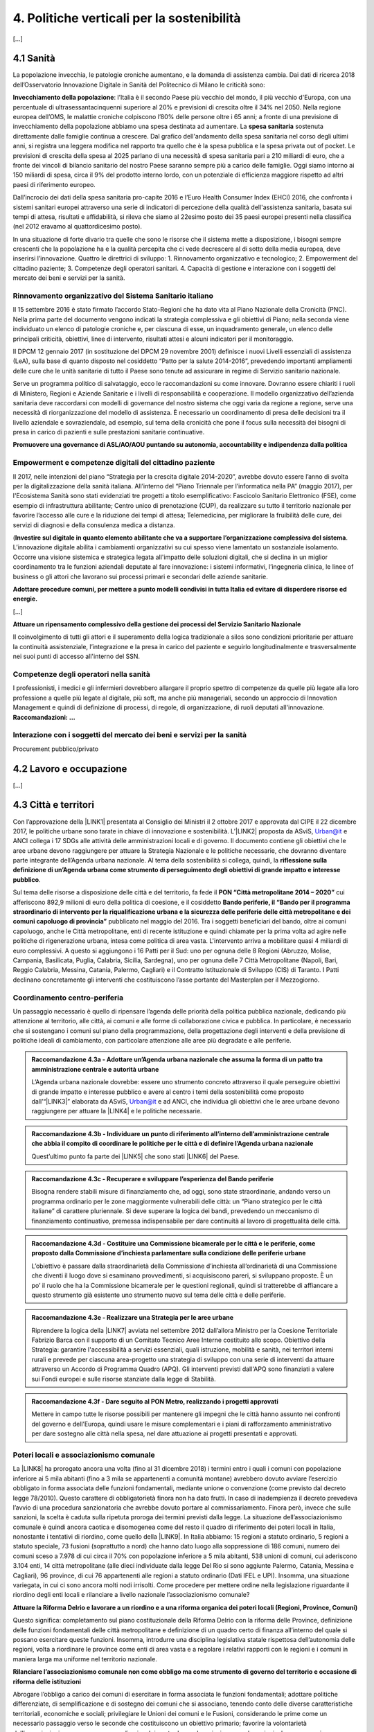 
.. _h2f172e3768552216c5625562123366:

4. Politiche verticali per la sostenibilità
###########################################

[...]

.. _h7072627f221a1d27432953769781c52:

4.1 Sanità
**********

La popolazione invecchia, le patologie croniche aumentano, e la domanda di assistenza cambia. Dai dati di ricerca 2018 dell’Osservatorio Innovazione Digitale in Sanità del Politecnico di Milano le criticità sono:

\ |STYLE0|\ : l’Italia è il secondo Paese più vecchio del mondo, il più vecchio d'Europa, con una percentuale di ultrasessantacinquenni superiore al 20% e previsioni di crescita oltre il 34% nel 2050.
Nella regione europea dell’OMS, le malattie croniche colpiscono l’80% delle persone oltre i 65 anni; a fronte di una previsione di invecchiamento della popolazione abbiamo una spesa destinata ad aumentare. 
La \ |STYLE1|\  sostenuta direttamente dalle famiglie continua a crescere. Dal grafico dell'andamento della spesa sanitaria nel corso degli ultimi anni, si registra una leggera modifica nel rapporto tra quello che è la spesa pubblica e la spesa privata out of pocket. Le previsioni di crescita della spesa al 2025 parlano di una necessità di spesa sanitaria pari a 210 miliardi di euro, che a fronte dei vincoli di bilancio sanitario del nostro Paese saranno sempre più a carico delle famiglie.  Oggi siamo intorno ai 150 miliardi di spesa, circa il 9% del prodotto interno lordo, con un potenziale di efficienza maggiore rispetto ad altri paesi di riferimento europeo.

\ |IMG1|\ 

Dall’incrocio dei dati della spesa sanitaria pro-capite 2016 e l’Euro Health Consumer Index (EHCI) 2016, che confronta i sistemi sanitari europei attraverso una serie di indicatori di percezione della qualità dell'assistenza sanitaria, basata sui tempi di attesa, risultati e affidabilità, si rileva che siamo al 22esimo posto dei 35 paesi europei presenti nella classifica (nel 2012 eravamo al quattordicesimo posto).

In una situazione di forte divario tra quelle che sono le risorse che il sistema mette a disposizione, i bisogni sempre crescenti che la popolazione ha e la qualità percepita che ci vede decrescere al di sotto della media europea, deve inserirsi l’innovazione. Quattro le direttrici di sviluppo: 1. Rinnovamento organizzativo e tecnologico; 2. Empowerment del cittadino paziente; 3. Competenze degli operatori sanitari. 4. Capacità di gestione e interazione con i soggetti del mercato dei beni e servizi per la sanità.

.. _h6832203f4445585a433f372157667a7c:

Rinnovamento organizzativo del Sistema Sanitario italiano
=========================================================

Il 15 settembre 2016 è stato firmato l’accordo Stato-Regioni che ha dato vita al Piano Nazionale della Cronicità (PNC). Nella prima parte del documento vengono indicati la strategia complessiva e gli obiettivi di Piano; nella seconda viene individuato un elenco di patologie croniche e, per ciascuna di esse, un inquadramento generale, un elenco delle principali criticità, obiettivi, linee di intervento, risultati attesi e alcuni indicatori per il monitoraggio. 

Il DPCM 12 gennaio 2017 (in sostituzione del DPCM 29 novembre 2001) definisce i nuovi Livelli essenziali di assistenza (LeA), sulla base di quanto disposto nel cosiddetto “Patto per la salute 2014-2016”, prevedendo importanti ampliamenti delle cure che le unità sanitarie di tutto il Paese sono tenute ad assicurare in regime di Servizio sanitario nazionale. 

Serve un programma politico di salvataggio, ecco le raccomandazioni su come innovare. Dovranno essere chiariti i ruoli di Ministero, Regioni e Aziende Sanitarie e i livelli di responsabilità e cooperazione. Il modello organizzativo dell’azienda sanitaria deve raccordarsi con modelli di governance del nostro sistema che oggi varia da regione a regione, serve una necessità di riorganizzazione del modello di assistenza. È necessario un coordinamento di presa delle decisioni tra il livello aziendale e sovraziendale, ad esempio, sul tema della cronicità che pone il focus sulla necessità dei bisogni di presa in carico di pazienti e sulle prestazioni sanitarie continuative.

\ |STYLE2|\ 

.. _h1f2e2a401fb101e18583f591368c1b:

Empowerment e competenze digitali del cittadino paziente
========================================================

Il 2017, nelle intenzioni del piano “Strategia per la crescita digitale 2014-2020”, avrebbe dovuto essere l’anno di svolta per la digitalizzazione della sanità italiana. All’interno del “Piano Triennale per l’informatica nella PA” (maggio 2017), per l'Ecosistema Sanità sono stati evidenziati tre progetti a titolo esemplificativo: Fascicolo Sanitario Elettronico (FSE), come esempio di infrastruttura abilitante; Centro unico di prenotazione (CUP), da realizzare su tutto il territorio nazionale per favorire l’accesso alle cure e la riduzione dei tempi di attesa; Telemedicina, per migliorare la fruibilità delle cure, dei servizi di diagnosi e della consulenza medica a distanza. 

(\ |STYLE3|\ . 
L’innovazione digitale abilita i cambiamenti organizzativi su cui spesso viene lamentato un sostanziale isolamento. Occorre una visione sistemica e strategica legata all'impatto delle soluzioni digitali, che si declina in un miglior coordinamento tra le funzioni aziendali deputate al fare innovazione: i sistemi informativi, l’ingegneria clinica, le linee of business o gli attori che lavorano sui processi primari e secondari delle aziende sanitarie.

\ |STYLE4|\  

[...]

\ |STYLE5|\  

Il coinvolgimento di tutti gli attori e il superamento della logica tradizionale a silos sono condizioni prioritarie per attuare la continuità assistenziale, l’integrazione e la presa in carico del paziente e seguirlo longitudinalmente e trasversalmente nei suoi punti di accesso all'interno del SSN.

.. _h737501c1ac6b3461a77254837c59:

Competenze degli operatori nella sanità
=======================================

I professionisti, i medici e gli infermieri dovrebbero allargare il proprio spettro di competenze da quelle più legate alla loro professione a quelle più legate al digitale, più soft, ma anche più manageriali, secondo un approccio di Innovation Management e quindi di definizione di processi, di regole, di organizzazione, di ruoli deputati all'innovazione. 
\ |STYLE6|\  

.. _h2a58794280632e323b465a2e5b80283b:

Interazione con i soggetti del mercato dei beni e servizi per la sanità
=======================================================================

Procurement pubblico/privato

.. _h537236e402f2e20263b59351a391740:

4.2 Lavoro e occupazione
************************

[...]

.. _h385c12e21d148235e633736645a4:

4.3 Città e territori
*********************

Con l’approvazione della \ |LINK1|\  presentata al Consiglio dei Ministri il 2 ottobre 2017 e approvata dal CIPE il 22 dicembre 2017, le politiche urbane sono tarate in chiave di innovazione e sostenibilità. L’\ |LINK2|\  proposta da ASviS, Urban@it e ANCI collega i 17 SDGs alle attività delle amministrazioni locali e di governo. Il documento contiene gli obiettivi che le aree urbane devono raggiungere per attuare la Strategia Nazionale e le politiche necessarie, che dovranno diventare parte integrante dell’Agenda urbana nazionale. Al tema della sostenibilità si collega, quindi, la \ |STYLE7|\ .

Sul tema delle risorse a disposizione delle città e del territorio, fa fede il \ |STYLE8|\  cui afferiscono 892,9 milioni di euro della politica di coesione, e il cosiddetto \ |STYLE9|\  pubblicato nel maggio del 2016. Tra i soggetti beneficiari del bando, oltre ai comuni capoluogo, anche le Città metropolitane, enti di recente istituzione e quindi chiamate per la prima volta ad agire nelle politiche di rigenerazione urbana, intesa come politica di area vasta. L'intervento arriva a mobilitare quasi 4 miliardi di euro complessivi. A questo si aggiungono i 16 Patti per il Sud: uno per ognuna delle 8 Regioni (Abruzzo, Molise, Campania, Basilicata, Puglia, Calabria, Sicilia, Sardegna), uno per ognuna delle 7 Città Metropolitane (Napoli, Bari, Reggio Calabria, Messina, Catania, Palermo, Cagliari) e il Contratto Istituzionale di Sviluppo (CIS) di Taranto. I Patti declinano concretamente gli interventi che costituiscono l’asse portante del Masterplan per il Mezzogiorno.

.. _he3f663b217b472a24111e1d6e16859:

Coordinamento centro-periferia 
===============================

Un passaggio necessario è quello di ripensare l’agenda delle priorità della politica pubblica nazionale, dedicando più attenzione al territorio, alle città, ai comuni e alle forme di collaborazione civica e pubblica. In particolare, è necessario che si sostengano i comuni sul piano della programmazione, della progettazione degli interventi e della previsione di politiche ideali di cambiamento, con particolare attenzione alle aree più degradate e alle periferie. 

.. admonition:: Raccomandazione 4.3a - Adottare un’Agenda urbana nazionale che assuma la forma di un patto tra amministrazione centrale e autorità urbane

    L’Agenda urbana nazionale dovrebbe: essere uno strumento concreto attraverso il quale perseguire obiettivi di grande impatto e interesse pubblico e avere al centro i temi della sostenibilità come proposto dall’“\ |LINK3|\ ” elaborata da ASviS, Urban@it e ad ANCI, che individua gli obiettivi che le aree urbane devono raggiungere per attuare la \ |LINK4|\  e le politiche necessarie.


.. admonition:: Raccomandazione 4.3b - Individuare un punto di riferimento all’interno dell’amministrazione centrale che abbia il compito di coordinare le politiche per le città e di definire l’Agenda urbana nazionale

    Quest’ultimo punto fa parte dei \ |LINK5|\  che sono stati \ |LINK6|\  del Paese.


.. admonition:: Raccomandazione 4.3c - Recuperare e sviluppare l’esperienza del Bando periferie

    Bisogna rendere stabili misure di finanziamento che, ad oggi, sono state straordinarie, andando verso un programma ordinario per le zone maggiormente vulnerabili delle città: un “Piano strategico per le città italiane” di carattere pluriennale. Si deve superare la logica dei bandi, prevedendo un meccanismo di finanziamento continuativo, premessa indispensabile per dare continuità al lavoro di progettualità delle città.


.. admonition:: Raccomandazione 4.3d - Costituire una Commissione bicamerale per le città e le periferie, come proposto dalla Commissione d’inchiesta parlamentare sulla condizione delle periferie urbane

    L’obiettivo è passare dalla straordinarietà della Commissione d’inchiesta all’ordinarietà di una Commissione che diventi il luogo dove si esaminano provvedimenti, si acquisiscono pareri, si sviluppano proposte. È un po’ il ruolo che ha la Commissione bicamerale per le questioni regionali, quindi si tratterebbe di affiancare a questo strumento già esistente uno strumento nuovo sul tema delle città e delle periferie.


.. admonition:: Raccomandazione 4.3e - Realizzare una Strategia per le aree urbane

    Riprendere la logica della \ |LINK7|\  avviata nel settembre 2012 dall’allora Ministro per la Coesione Territoriale Fabrizio Barca con il supporto di un Comitato Tecnico Aree Interne costituito allo scopo. Obiettivo della Strategia: garantire l'accessibilità a servizi essenziali, quali istruzione, mobilità e sanità, nei territori interni rurali e prevede per ciascuna area-progetto una strategia di sviluppo con una serie di interventi da attuare attraverso un Accordo di Programma Quadro (APQ). Gli interventi previsti dall'APQ sono finanziati a valere sui Fondi europei e sulle risorse stanziate dalla legge di Stabilità.


.. admonition:: Raccomandazione 4.3f - Dare seguito al PON Metro, realizzando i progetti approvati

    Mettere in campo tutte le risorse possibili per mantenere gli impegni che le città hanno assunto nei confronti del governo e dell’Europa, quindi usare le misure complementari e i piani di rafforzamento amministrativo per dare sostegno alle città nella spesa, nel dare attuazione ai progetti presentati e approvati.

.. _h363438484644623742c5a16533b4570:

Poteri locali e associazionismo comunale
========================================

La \ |LINK8|\  ha prorogato ancora una volta (fino al 31 dicembre 2018) i termini entro i quali i comuni con popolazione inferiore ai 5 mila abitanti (fino a 3 mila se appartenenti a comunità montane) avrebbero dovuto avviare l’esercizio obbligato in forma associata delle funzioni fondamentali, mediante unione o convenzione (come previsto dal decreto legge 78/2010). Questo carattere di obbligatorietà finora non ha dato frutti. In caso di inadempienza il decreto prevedeva l’avvio di una procedura sanzionatoria che avrebbe dovuto portare al commissariamento. Finora però, invece che sulle sanzioni, la scelta è caduta sulla ripetuta proroga dei termini previsti dalla legge. La situazione dell’associazionismo comunale è quindi ancora caotica e disomogenea come del resto il quadro di riferimento dei poteri locali in Italia, nonostante i tentativi di riordino, come quello della \ |LINK9|\ . In Italia abbiamo: 15 regioni a statuto ordinario, 5 regioni a statuto speciale, 73 fusioni (soprattutto a nord) che hanno dato luogo alla soppressione di 186 comuni, numero dei comuni sceso a 7.978 di cui circa il 70% con popolazione inferiore a 5 mila abitanti, 538 unioni di comuni, cui aderiscono 3.104 enti, 14 città metropolitane (alle dieci individuate dalla legge Del Rio si sono aggiunte Palermo, Catania, Messina e Cagliari), 96 province, di cui 76 appartenenti alle regioni a statuto ordinario (Dati IFEL e UPI). Insomma, una situazione variegata, in cui ci sono ancora molti nodi irrisolti. Come procedere per mettere ordine nella legislazione riguardante il riordino degli enti locali e rilanciare a livello nazionale l’associazionismo comunale?

\ |STYLE10|\ 

Questo significa: completamento sul piano costituzionale della Riforma Delrio con la riforma delle Province, definizione delle funzioni fondamentali delle città metropolitane e definizione di un quadro certo di finanza all’interno del quale si possano esercitare queste funzioni. Insomma, introdurre una disciplina legislativa statale rispettosa dell’autonomia delle regioni, volta a riordinare le province come enti di area vasta e a regolare i relativi rapporti con le regioni e i comuni in maniera larga ma uniforme nel territorio nazionale.

\ |STYLE11|\ 

Abrogare l’obbligo a carico dei comuni di esercitare in forma associata le funzioni fondamentali; adottare politiche differenziate, di semplificazione e di sostegno dei comuni che si associano, tenendo conto delle diverse caratteristiche territoriali, economiche e sociali; privilegiare le Unioni dei comuni e le Fusioni, considerando le prime come un necessario passaggio verso le seconde che costituiscono un obiettivo primario; favorire la volontarietà dell’associazionismo con un processo di coinvolgimento da condurre insieme con le regioni e le nuove province; superare i limiti demografici per la costituzione di gestioni associate e individuare ambiti omogenei di natura economica e sociale, mantenendo come prevalente il criterio della contiguità territoriale; introdurre robusti meccanismi incentivanti (finanziari ma non solo) in modo da creare situazioni attrattive di effettiva convenienza.

Piattaforme e servizi per la smart city

Con il procedere della implementazione delle infrastrutture di comunicazione (banda larga e ultralarga, wifi pubblici, etc.), lo sviluppo tecnologico dei sensori (in grado di raccogliere e trasmettere sempre più ampie quantità e varietà di informazioni), la definizione di sempre più sofisticati modelli e conseguenti applicazioni in grado di trattare quantità enormi di dati va aprendosi una nuova fase nel percorso di digitalizzazione delle città. Le reti funzionali (energia, gas, acqua, trasporti pubblici, illuminazione pubblica) sono in condizione di divenire sempre più “intelligenti” e quindi più efficaci ed efficienti; l’ecosistema urbano può essere sempre più monitorato in tutti i suoi aspetti (produzione e raccolta di rifiuti, qualità dell’aria, sicurezza, traffico, condizione degli edifici e delle infrastrutture); le interazioni sociali (lavoro, consumi, accesso ai servizi, relazioni sociali, partecipazione civile) possono moltiplicarsi e raffinarsi. Si aprono dunque nuove opportunità ma anche nuove criticità sui fronti dell’accesso e dell’utilizzo di queste informazioni sia in forma aggregata sia, potenzialmente, in forma singolare e individuabile.

L’evoluzione di questo percorso dipende dalle relazioni che si instaureranno tra gestori dei servizi, delle reti e dei sensori, amministrazioni locali, cittadini e attori sociali ma un ruolo fondamentale spetta anche al livello nazionale nel promuovere e indirizzare il percorso verso le “città sensibili”. Cosa si dovrebbe fare, quindi, in questa direzione?

\ |STYLE12|\ 

È possibile far emergere da queste trasformazioni nuovi strumenti a disposizione dei cittadini per rendere più consapevoli le loro scelte di comportamento e consumo, più facile e completo l’accesso ai servizi, più consistente e influente la loro partecipazione civile. Ma queste opportunità non possono essere prerogativa di una minoranza che dispone delle capacità e degli strumenti per sfruttarle.

\ |STYLE13|\ 

Se nei ranghi delle pubbliche amministrazioni non ci sono persone che hanno le competenze per comprendere e valutare la valenza generale di queste trasformazioni ma anche le loro declinazioni operative si crea uno squilibrio, diviene più difficile indirizzare e gestire la trasformazione. La richiesta allora è duplice: dotare le amministrazioni degli strumenti per formare il personale esistente e consentirgli, in deroga ai vari vincoli, di assumere nuove personale dedicato a questo ambito dell’azione pubblica.

\ |STYLE14|\ 

Questo sia in termini di procedure per il loro acquisto sul mercato sia in termini di modalità di definizione delle partnership pubblico-privato che appaiono cruciali in questi ambiti e che non appaiono regolate in modo efficace dalle attuali normative sugli appalti di servizi. Naturalmente esiste anche un problema di risorse dedicate, quantomeno in termini di deroga ai vincoli di spesa per gli investimenti effettuati in questo ambito, magari finanziati con i risparmi realizzati.

\ |STYLE15|\ 

Anche questo aspetto sembra richiedere un approfondimento della regolazione, principalmente, ma non esclusivamente, relativamente alle problematiche della privacy.

\ |STYLE16|\ 

Questo può tradursi nella elaborazione, possibilmente partecipata, di linea guida nazionali e di sedi di interscambio delle esperienze. Un processo di trasformazione delle reti urbane di questa portata e di questa complessità deve fondarsi sull’iniziativa locale, sulla capacità delle singole amministrazioni di individuare necessità e priorità, ma va inserito in un quadro generale che dia la direzione di marcia e supporti tecnicamente e metodologicamente l’azione locale.

.. _h37764334d7631644a305d25706f69:

Sharing Economy
===============

[...]

.. _h7d77441b36154752a41756f66747b78:

4.4 Energia e ambiente
**********************

Negli ultimi anni è aumentato il livello di priorità attribuito alle politiche ambientali, si rilevano diverse iniziative intraprese a livello globale e nazionale per favorire politiche territoriali e inglobare azioni di mitigazione e di adattamento ai cambiamenti climatici nella pianificazione. Nel corso degli ultimi due anni, in Italia, sono state messe in campo una serie di iniziative che traducono in atti concreti l’Accordo di Parigi sui
cambiamenti climatici, sottoscritto da 175 Paesi ed entrato in vigore il 4 novembre del 2016. La chiave per il futuro è, dunque, l’attuazione dell’Accordo di Parigi nell’ambito del quadro sovraordinato della Strategia Nazionale per lo Sviluppo Sostenibile (SNSvS), presentata al Consiglio dei Ministri il 2 ottobre 2017 e approvata dal CIPE il 22 dicembre 2017. La Strategia declina a livello nazionale gli obiettivi dell’Agenda 2030 per lo Sviluppo Sostenibile delle Nazioni Unite, adottata nel 2015. 

In continuità con gli impegni assunti nell’ambito delle due iniziative internazionali, dal 12 luglio al 18 settembre del 2017 si è svolta la consultazione pubblica sul Documento di inquadramento e posizionamento strategico “Verso un modello di economia circolare per l’Italia”, elaborato dal Ministero dell’Ambiente e della Tutela del Territorio e del Mare e dal Ministero dello Sviluppo Economico, che indica gli obiettivi, le misure di policy e gli strumenti da attivare per il riutilizzo dei beni. A livello europeo, molte sono state le novità intercorse nell’ultimo anno. Il 18 aprile scorso  è stato approvato dal Parlamento Europeo il pacchetto legislativo sull’Economia Circolare. La normativa è stata pubblicata nella Gazzetta Ufficiale e dovrà essere recepita dagli Stati membri nei propri ordinamenti, entro il 5 luglio 2020.

.. _h3f1c512d481f17303468601813187d17:

Strategia Nazionale Energetica (SEN)
====================================

La Strategia Energetica Nazionale rappresenta per l’Italia una decisa spinta verso la sostenibilità e, insieme al Piano Industria 4.0, uno dei grandi assi di sviluppo della politica industriale da qui al 2030. 175 miliardi di investimenti per costruire un sistema più competitivo, garantendo non solo energia a minor costo per cittadini e imprese ma anche lo sviluppo di nuovi mercati e nuova occupazione; più sostenibile attraverso l’efficienza nei consumi, il risparmio energetico e la mobilità elettrica; più sicuro migliorando la sicurezza delle infrastrutture e la flessibilità dell’offerta.

La Strategia, coerentemente con gli obiettivi ambiziosi e complessi che si prefigge, assume valore non soltanto per i contenuti che esprime ma anche per il modello partecipativo adottato, essendo il frutto di un percorso partecipato a cui hanno contribuito Regioni, Enti locali e oltre 250 tra associazioni, imprese e mondo della ricerca.

Durante la fase di implementazione della strategia sarà necessario prestare particolare attenzione ad alcuni specifici punti di particolare rilevanza.

\ |STYLE17|\ 

Tale modello permette di rafforzare la collaborazione tra Istituzioni ed Aziende e la coerenza delle azioni nel medio-lungo termine, condizioni necessarie per consolidare e portare avanti la Strategia nella prossima legislatura. Non bastano tuttavia PA e imprese, il terzo soggetto da coinvolgere sono i cittadini che avranno un ruolo sempre più rilevante nel raggiungimento degli obiettivi grazie al risparmio energetico ed al mutamento delle abitudini di consumo da parte delle famiglie e delle comunità locali.

\ |STYLE18|\ 

È opportuno riconoscere e rilanciare il compito dell’Autorità sia di creare un ambiente di mercato in cui l’informazione sia accessibile e trasparente a tutti i soggetti, sia di determinare indirizzi, strumenti efficaci e regole di attuazione della Strategia. Tale funzione è ben distinta dalla funzione di policy making dello Stato rappresentata da Governo e Parlamento.

\ |STYLE19|\ 

Occorre mantenere viva l’attenzione al tema della sostenibilità ambientale, da un lato inserendola in una visione più ampia di sviluppo del Paese legato alla Green economy, dall’altro valutando attentamente l’impatto ambientale delle azioni messe campo su consumo di suolo, qualità dell’aria e delle acque, etc. Sul tema del consumo di suolo, ad esempio, è necessario dotarsi di piani urbanistici coerenti e di una politica di recupero e bonifica dei siti di interesse nazionale che riducano l’occupazione di suolo agricolo.

\ |STYLE20|\  

Per garantire una ricaduta efficace delle diverse misure è necessario prestare maggiore attenzione al coinvolgimento degli enti locali. Le Amministrazioni locali sono soggetti che contribuiscono in maniera rilevante, positivamente o negativamente, al raggiungimento degli obiettivi. Ambiti come la mobilità e l’efficienza energetica, l’illuminazione pubblica, la riqualificazione di edifici pubblici rientrano a pieno titolo tra le funzioni dei Comuni i quali devono certamente veder potenziati gli strumenti a disposizione, sia in termini di incentivi sia in termini di crescita delle capacità e competenze amministrative in ambito energetico.

\ |STYLE21|\ 

Oggi una politica energetica attuata in Italia ha riflessi attivi e passivi sugli altri Paesi, importando ed esportando effetti rispetto alle altre strategie europee.

.. _h4b5e1465d7f177845f1570254d5c42:

Economia circolare
==================

Progredire verso un’economia circolare costituisce uno dei 17 obiettivi di sviluppo sostenibile dell’Agenda 2030, lanciati dall’ONU nel 2015 (goal 12 - Consumo e produzione responsabili). L'economia circolare segna il passaggio da un modello lineare di produzione a un modello circolare e consiste nell'assunzione di tre semplici assiomi: riciclare (scarti non riutilizzabili), ridurre (sprechi di materie prime) riutilizzare (estendendo il ciclo di vita dei prodotti).

In un’economia circolare i flussi di materiali sono di due tipi: quelli biologici, in grado di essere reintegrati nella biosfera, e quelli tecnici, destinati ad essere rivalorizzati senza entrare nella biosfera». Per realizzarla serve rispettare tre principi. 

Il primo è riscoprire i giacimenti di materia scartata come fonte di materia prima: raccolta dei rifiuti, riciclo, riutilizzo, gestione degli output produttivi, scarti agricoli (bioeconomia).

Il secondo principio è legato alla fine dello spreco d’uso del prodotto (unused value), prima ancora di essere scartato. Favorire condivisione e uso collettivo, introduzione di prodotti di business fondati sul modello Prodotto come Servizio (Paas).

Il terzo principio è fermare la morte prematura della materia. Allungamento tempi di vita del prodotto, facilità di riparazione, upgrading, sostituzione, refilling, ecc., sono alcune delle strategie necessarie da adottare per ritardare il più possibile la rigenerazione/riciclo della materia.

Un ampio slancio a questa economia è dato dal ruolo svolto dalla Pubblica Amministrazione nell’adozione di atti autoritativi, nelle attività di programmazione, negli impegni di regolazione del mercato delle imprese (target 12.6), nel creare nuove opportunità e pratiche di condivisione. 

Con il nuovo Codice appalti (D.lgs 50/2016, art. 34), che conferma quanto previsto dalla L.221/2015, il GPP (Green Public Procurement) è diventato obbligatorio ed è stata garantita l’applicazione dei CAM (Criteri ambientali minimi) nelle gare pubbliche. Questo obbligo si incardina in un contesto di normativa di derivazione comunitaria, di atti di indirizzo comunitari, di Comunicazioni della Commissione Europea sull’economia circolare - COM (2014) 398 e COM (2015) 614 - e sull’uso efficiente delle risorse - COM (2011) 21 e COM (2011) 571 -, di accordi internazionali, quale l’Accordo sul clima di Parigi, che impongono l’adozione di tutte le misure efficaci per promuovere modelli di economia circolare, l’efficienza nell’uso delle risorse e dell’energia, il minor impiego e dispersione di sostanze chimiche pericolose.

Dopo tre anni di trattative, il Parlamento europeo riunito in plenaria a Strasburgo lo scorso aprile, ha dato il via libera al cosiddetto “Pacchetto sull’Economia Circolare”, costituito da quattro direttive sui rifiuti, sulle discariche, sugli imballaggi e sui veicoli fuori uso, pensato per combinare ambientalismo e crescita economica.

Affinché si possa creare una vera economia circolare su scala nazionale, il futuro governo nazionale e tutti i governi cittadini dovrebbero:

\ |STYLE22|\  

Per il nostro Paese il recepimento delle direttive europee comporterà un profondo rinnovamento della normativa sui rifiuti, lo sviluppo di strumenti di eco-design e dei mercati di materie prime e seconde, la cooperazione tra Regioni sul riciclo e sull’ottimizzazione dei rifiuti, permetterà che qualsiasi persona fisica o giuridica che sviluppi, fabbrichi, trasformi, venda o importi prodotti sia soggetto ad una responsabilità estesa del produttore.

\ |STYLE23|\ : l’Italia oggi offre numerose esperienze di economia circolare. Per una migliore comprensione dell’estensione del fenomeno e una migliore programmazione economica serve mappare con attenzione questi flussi.

\ |STYLE24|\  riconoscere i materiali di cui un oggetto è composto diviene fondamentale per gestire il suo fine vita, aumentando la tracciabilità dei flussi, anche impiegando blockchain, combattendo così l’illegalità.

\ |STYLE25|\ , anche collaborando con le realtà internazionali (Ellen MacArthur Fundation, Circle Economy, Centro Materia Rinnovabile, Circular Economy Network)

\ |STYLE26|\ 
Quando si realizzano gare d’appalto è essenziale esplicitare i requisiti CE, formando però allo stesso tempo le aziende attraverso i processi di innovazione. Manca uno standard CE, serve dunque  impiegare le certificazioni ambientali e sociali esistenti. Se si analizza la conformità ai Criteri ambientali minimi delle aziende rispondenti ai bandi della Pubblica Amministrazione, in particolare in relazione al CAM edilizia 2017, notiamo come l’adesione totale a questi obiettivi si riscontra solamente nel 6% dei partecipanti.

Facilitazione: un’agenzia interministeriale che crei le connessioni tra tutti i livelli di governo della città, la società civile e l’impresa. 

Occorre investire in ricerca e sviluppo, sia presso le università che gli appositi centri (pubblici e privati). Formazione e comunicazione: sostenere progetti di studio, ricerca e comunicazione per approfondire gli innumerevoli temi dell’economia circolare.

Innovazione e start-up: sostegno agli incubatori della CE, come Progetto Manifattura, in sinergia con il mondo Industria 4.0. - Semplificazione: dare alle imprese la possibilità di sviluppare  strategie di innovazione CE   

.. _h414b1e7073564b1c6019276d75343944:

4.5 Istruzione e formazione
***************************

[...]

.. bottom of content


.. |STYLE0| replace:: **Invecchiamento della popolazione**

.. |STYLE1| replace:: **spesa sanitaria**

.. |STYLE2| replace:: **Promuovere una governance di ASL/AO/AOU puntando su autonomia, accountability e indipendenza dalla politica**

.. |STYLE3| replace:: **Investire sul digitale in quanto elemento abilitante che va a supportare l’organizzazione complessiva del sistema**

.. |STYLE4| replace:: **Adottare procedure comuni, per mettere a punto modelli condivisi in tutta Italia ed evitare di disperdere risorse ed energie.**

.. |STYLE5| replace:: **Attuare un ripensamento complessivo della gestione dei processi del Servizio Sanitario Nazionale**

.. |STYLE6| replace:: **Raccomandazioni: …**

.. |STYLE7| replace:: **riflessione sulla definizione di un’Agenda urbana come strumento di perseguimento degli obiettivi di grande impatto e interesse pubblico**

.. |STYLE8| replace:: **PON “Città metropolitane 2014 – 2020”**

.. |STYLE9| replace:: **Bando periferie, il “Bando per il programma straordinario di intervento per la riqualificazione urbana e la sicurezza delle periferie delle città metropolitane e dei comuni capoluogo di provincia”**

.. |STYLE10| replace:: **Attuare la Riforma Delrio e lavorare a un riordino e a una riforma organica dei poteri locali (Regioni, Province, Comuni)**

.. |STYLE11| replace:: **Rilanciare l’associazionismo comunale non come obbligo ma come strumento di governo del territorio e occasione di riforma delle istituzioni**

.. |STYLE12| replace:: **Alimentare e sviluppare le iniziative per la diffusione della cultura digitale tra la popolazione, a partire dal livello scolastico**

.. |STYLE13| replace:: **Dotare le amministrazioni pubbliche, in primo luogo quelle locali, delle capacità e competenze per governare consapevolmente questi processi**

.. |STYLE14| replace:: **Attuare una revisione delle regole di acquisizione dei servizi tecnologici-digitali**

.. |STYLE15| replace:: **Approfondire la questione dell’acquisizione e dell’utilizzo delle informazioni**

.. |STYLE16| replace:: **Creare un luogo di regia/consultazione a livello centrale cui le amministrazioni locali possano riferirsi per avere supporto nelle loro scelte e nei loro impegni**

.. |STYLE17| replace:: **Applicare il modello partecipativo, sperimentato con la SEN, anche alle fasi successive che andranno sviluppate: dalle norme agli interventi e strumenti attuativi**

.. |STYLE18| replace:: **Conferire forza al ruolo dell’Autorità di Regolazione per energia, Reti e Ambiente**

.. |STYLE19| replace:: **Mantenere forte il focus sulla sostenibilità ambientale della Strategia energetica**

.. |STYLE20| replace:: **Prestare maggiore attenzione e coinvolgimento degli Enti locali**

.. |STYLE21| replace:: **Integrare la SEN nel quadro delle strategie europee**

.. |STYLE22| replace:: **Recepire con rapidità le direttive EU sull’economia circolare ed anticipare strategie importanti come eco-design, strategia sulla plastica, rafforzamento della Responsabilità Estesa di Prodotto.**

.. |STYLE23| replace:: **Mappare l’esistente**

.. |STYLE24| replace:: **Definire i criteri per il passaporto dei materiali:**

.. |STYLE25| replace:: **Creare un hotspot nazionale sulla CE e proseguire il lavoro del Ministero dello sviluppo economico e del Ministero dell’Ambiente**

.. |STYLE26| replace:: **Creare uno standard CE**


.. |LINK1| raw:: html

    <a href="http://asvis.it/public/asvis/files/AgendaUrbana.pdf" target="_blank">Strategia Nazionale per lo Sviluppo Sostenibile (SNSvS)</a>

.. |LINK2| raw:: html

    <a href="http://asvis.it/public/asvis/files/AgendaUrbana.pdf" target="_blank">Agenda per lo sviluppo urbano sostenibile</a>

.. |LINK3| raw:: html

    <a href="http://asvis.it/public/asvis/files/AgendaUrbana.pdf" target="_blank">Agenda per lo sviluppo urbano sostenibile</a>

.. |LINK4| raw:: html

    <a href="http://www.minambiente.it/pagina/la-strategia-nazionale-lo-sviluppo-sostenibile" target="_blank">Strategia Nazionale per lo Sviluppo Sostenibile</a>

.. |LINK5| raw:: html

    <a href="http://asvis.it/home/46-2589/il-video-appello-di-giovanninibrper-una-legislatura-sostenibile#.WqlRNejOXcs" target="_blank">10 punti di ASviS</a>

.. |LINK6| raw:: html

    <a href="http://asvis.it/home/46-2694/ladesione-di-partiti-e-movimenti-allappello-asvis-per-una-legislatura-sostenibile#.WqlRX-jOXct" target="_blank">sottoscritti dalle principali forze politiche</a>

.. |LINK7| raw:: html

    <a href="http://www.agenziacoesione.gov.it/it/arint" target="_blank">Strategia nazionale per lo sviluppo delle “Aree interne”</a>

.. |LINK8| raw:: html

    <a href="http://def.finanze.it/DocTribFrontend/getAttoNormativoDetail.do?ACTION=getArticolo&id=%7b30A3563D-685F-4C90-A0CE-DE89F3CF78EA%7d&codiceOrdinamento=300010001120000&articolo=Articolo%201-com1120" target="_blank">legge 205/2017</a>

.. |LINK9| raw:: html

    <a href="http://www.gazzettaufficiale.it/eli/id/2014/4/7/14G00069/sg" target="_blank">legge Delrio 56/2014</a>


.. |IMG1| image:: static/4-politiche-sostenibilita_1.jpeg
   :height: 309 px
   :width: 582 px
